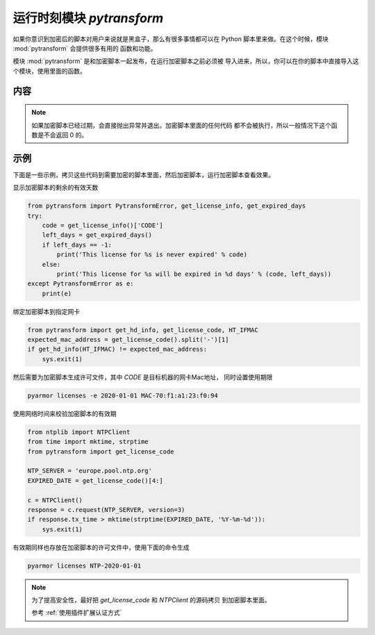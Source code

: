 .. _模块 pytransform:

运行时刻模块 `pytransform`
==========================

如果你意识到加密后的脚本对用户来说就是黑盒子，那么有很多事情都可以在
Python 脚本里来做。在这个时候，模块 :mod:`pytransform` 会提供很多有用的
函数和功能。

模块 :mod:`pytransform` 是和加密脚本一起发布，在运行加密脚本之前必须被
导入进来，所以，你可以在你的脚本中直接导入这个模块，使用里面的函数。

内容
----

.. exception:: PytransformError

   任何 PyArmor 的 api 失败都会抛出这个异常，传入的参数是错误发生的原因。

.. function:: get_expired_days()

   返回加密脚本的剩余的有效天数。

   >0: 剩余的有效天数

   -1: 永不过期

.. note::

   如果加密脚本已经过期，会直接抛出异常并退出。加密脚本里面的任何代码
   都不会被执行，所以一般情况下这个函数是不会返回 0 的。

.. function:: get_license_info()

   返回一个字典，包含加密脚本的认证文件信息。

   常用的键值有： *expired*, *CODE*, *IFMAC*.

   其中 *expired* is == -1 表示认证文件永不过期。

   如果已经过期，会抛出异常 :exc:`PytransformError`

.. function:: get_license_code()

   返回字符串，该字符串是生成许可文件时指定的参数。

   如果认证文件非法或者无效，抛出异常 :exc:`PytransformError`

.. function:: get_hd_info(hdtype, size=256)

   得到当前机器的硬件信息，通过 *hdtype* 传入需要获取的硬件类型，可用的
   值如下：

   *HT_HARDDISK* 返回硬盘序列号

   *HT_IFMAC* 返回网卡Mac地址

   无法获取硬件信息会抛出异常 :exc:`PytransformError`

.. attribute:: HT_HARDDISK, HT_IFMAC

   调用  :func:`get_hd_info` 时候 `hdtype` 的可以使用的常量

示例
----

下面是一些示例，拷贝这些代码到需要加密的脚本里面，然后加密脚本，运行加密脚本查看效果。

显示加密脚本的剩余的有效天数

.. code-block:: python

   from pytransform import PytransformError, get_license_info, get_expired_days
   try:
       code = get_license_info()['CODE']
       left_days = get_expired_days()
       if left_days == -1:
           print('This license for %s is never expired' % code)
       else:
           print('This license for %s will be expired in %d days' % (code, left_days))
   except PytransformError as e:
       print(e)

绑定加密脚本到指定网卡

.. code-block:: python

   from pytransform import get_hd_info, get_license_code, HT_IFMAC
   expected_mac_address = get_license_code().split('-')[1]
   if get_hd_info(HT_IFMAC) != expected_mac_address:
       sys.exit(1)

然后需要为加密脚本生成许可文件，其中 `CODE` 是目标机器的网卡Mac地址，
同时设置使用期限

.. code-block:: shell

   pyarmor licenses -e 2020-01-01 MAC-70:f1:a1:23:f0:94

使用网络时间来校验加密脚本的有效期

.. code-block:: python

    from ntplib import NTPClient
    from time import mktime, strptime
    from pytransform import get_license_code

    NTP_SERVER = 'europe.pool.ntp.org'
    EXPIRED_DATE = get_license_code()[4:]

    c = NTPClient()
    response = c.request(NTP_SERVER, version=3)
    if response.tx_time > mktime(strptime(EXPIRED_DATE, '%Y-%m-%d')):
        sys.exit(1)

有效期同样也存放在加密脚本的许可文件中，使用下面的命令生成

.. code-block:: shell

   pyarmor licenses NTP-2020-01-01

.. note::

   为了提高安全性，最好把 `get_license_code` 和 `NTPClient` 的源码拷贝
   到加密脚本里面。

   参考 :ref:`使用插件扩展认证方式`
